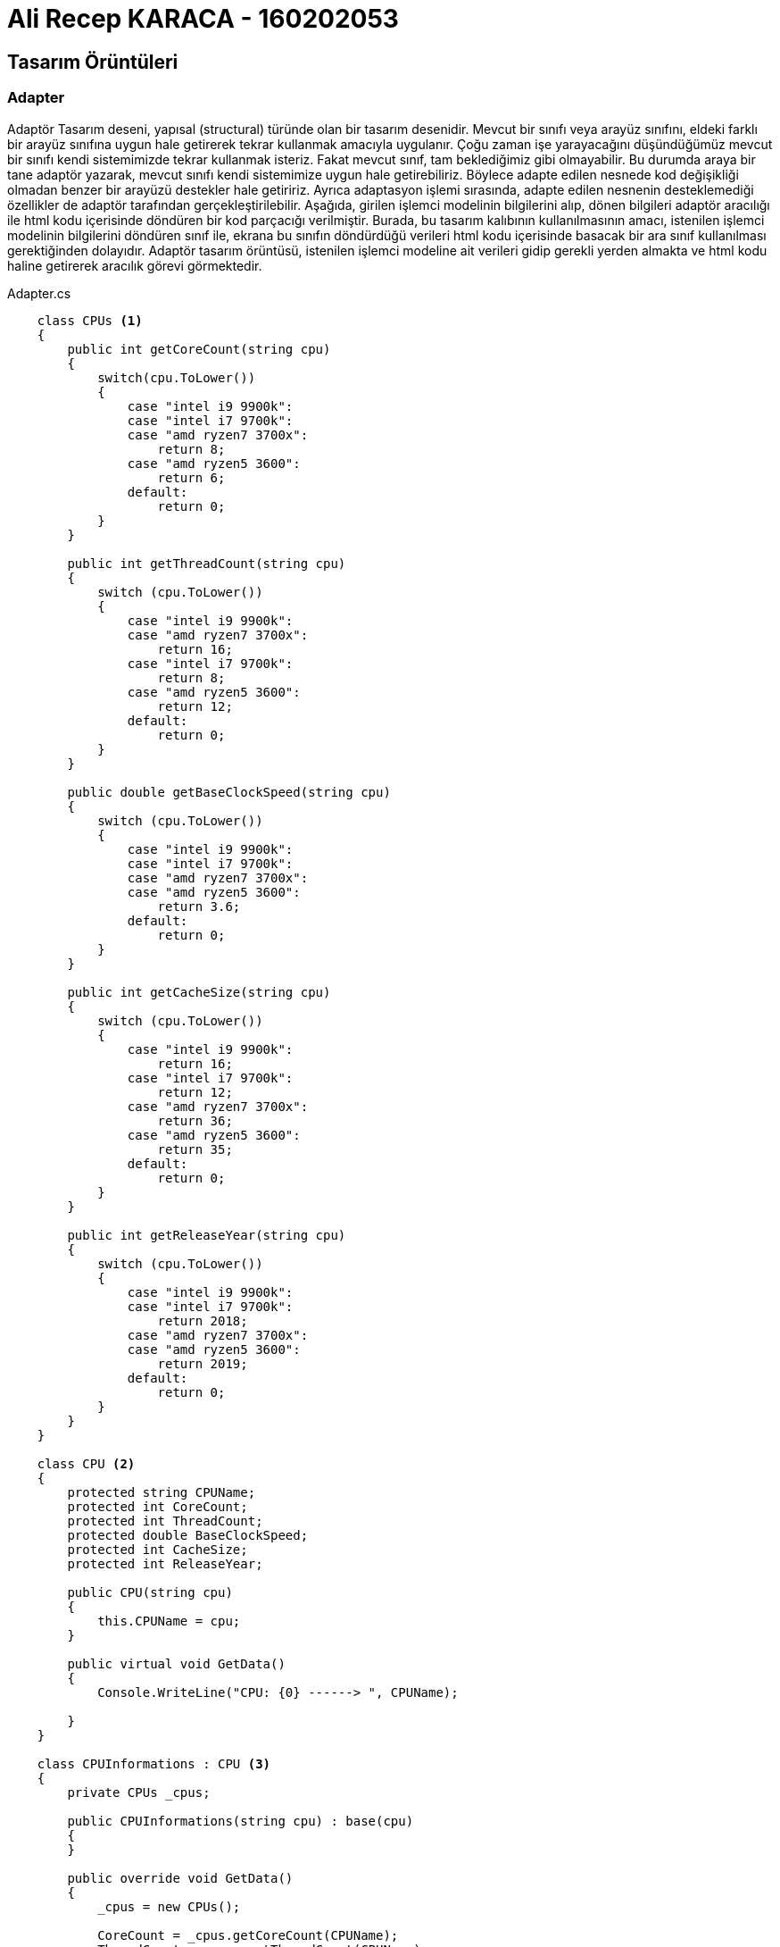 = Ali Recep KARACA - 160202053

== Tasarım Örüntüleri
=== Adapter
Adaptör Tasarım deseni, yapısal (structural) türünde olan bir tasarım desenidir. Mevcut bir sınıfı veya arayüz sınıfını, eldeki farklı bir arayüz sınıfına uygun hale getirerek tekrar kullanmak amacıyla uygulanır. Çoğu zaman işe yarayacağını düşündüğümüz mevcut bir sınıfı kendi sistemimizde tekrar kullanmak isteriz. Fakat mevcut sınıf, tam beklediğimiz gibi olmayabilir. Bu durumda araya bir tane adaptör yazarak, mevcut sınıfı kendi sistemimize uygun hale getirebiliriz. Böylece adapte edilen nesnede kod değişikliği olmadan benzer bir arayüzü destekler hale getiririz. Ayrıca adaptasyon işlemi sırasında, adapte edilen nesnenin desteklemediği özellikler de adaptör tarafından gerçekleştirilebilir. Aşağıda, girilen işlemci modelinin bilgilerini alıp, dönen bilgileri adaptör aracılığı ile html kodu içerisinde döndüren bir kod parçacığı verilmiştir. Burada, bu tasarım kalıbının kullanılmasının amacı, istenilen işlemci modelinin bilgilerini döndüren sınıf ile, ekrana bu sınıfın döndürdüğü verileri html kodu içerisinde basacak bir ara sınıf kullanılması gerektiğinden dolayıdır. Adaptör tasarım örüntüsü, istenilen işlemci modeline ait verileri gidip gerekli yerden almakta ve html kodu haline getirerek aracılık görevi görmektedir.

.Adapter.cs
[source,c#]
----
    class CPUs <1>
    {
        public int getCoreCount(string cpu)
        {
            switch(cpu.ToLower())
            {
                case "intel i9 9900k":
                case "intel i7 9700k":
                case "amd ryzen7 3700x":
                    return 8;
                case "amd ryzen5 3600":
                    return 6;
                default:
                    return 0;
            }
        }

        public int getThreadCount(string cpu)
        {
            switch (cpu.ToLower())
            {
                case "intel i9 9900k":
                case "amd ryzen7 3700x":
                    return 16;
                case "intel i7 9700k":
                    return 8;
                case "amd ryzen5 3600":
                    return 12;
                default:
                    return 0;
            }
        }

        public double getBaseClockSpeed(string cpu) 
        {
            switch (cpu.ToLower())
            {
                case "intel i9 9900k":
                case "intel i7 9700k":
                case "amd ryzen7 3700x":
                case "amd ryzen5 3600":
                    return 3.6;
                default:
                    return 0;
            }
        }

        public int getCacheSize(string cpu) 
        {
            switch (cpu.ToLower())
            {
                case "intel i9 9900k":
                    return 16;
                case "intel i7 9700k":
                    return 12;
                case "amd ryzen7 3700x":
                    return 36;
                case "amd ryzen5 3600":
                    return 35;
                default:
                    return 0;
            }
        }

        public int getReleaseYear(string cpu) 
        {
            switch (cpu.ToLower())
            {
                case "intel i9 9900k":
                case "intel i7 9700k":
                    return 2018;
                case "amd ryzen7 3700x":
                case "amd ryzen5 3600":
                    return 2019;
                default:
                    return 0;
            }
        }
    }

    class CPU <2>
    {
        protected string CPUName;
        protected int CoreCount;
        protected int ThreadCount;
        protected double BaseClockSpeed;
        protected int CacheSize;
        protected int ReleaseYear;

        public CPU(string cpu)
        {
            this.CPUName = cpu;
        }

        public virtual void GetData()
        {
            Console.WriteLine("CPU: {0} ------> ", CPUName);

        }
    }

    class CPUInformations : CPU <3>
    {
        private CPUs _cpus;

        public CPUInformations(string cpu) : base(cpu)
        {
        }

        public override void GetData()
        {
            _cpus = new CPUs();

            CoreCount = _cpus.getCoreCount(CPUName);
            ThreadCount = _cpus.getThreadCount(CPUName);
            BaseClockSpeed = _cpus.getBaseClockSpeed(CPUName);
            CacheSize = _cpus.getCacheSize(CPUName);
            ReleaseYear = _cpus.getReleaseYear(CPUName);

            base.GetData();
            Console.WriteLine("<!DOCTYPE html>");
            Console.WriteLine("<html lang='en'>");
            Console.WriteLine("\t<head>");
            Console.WriteLine("\t\t<title>{0}</title>", CPUName);
            Console.WriteLine("\t</head>");
            Console.WriteLine("\t<body>");
            Console.WriteLine("\t\t<div>");
            Console.WriteLine("\t\t\tCore Count: " + CoreCount);
            Console.WriteLine("\t\t\tThread Count: " + ThreadCount);
            Console.WriteLine("\t\t\tCore Count: " + CoreCount);
            Console.WriteLine("\t\t\tBase Clock Speed: " + BaseClockSpeed);
            Console.WriteLine("\t\t\tCache Size: " + CacheSize);
            Console.WriteLine("\t\t\tRelease Year: " + ReleaseYear);
            Console.WriteLine("\t\t</div>");
            Console.WriteLine("\t</body>");
            Console.WriteLine("</html>\n");
        }
    }

    class Client <4>
    {
        static void Main(string[] args)
        {
            Console.WriteLine("Without adapter:");
            CPU cpu = new CPU("INTEL I9 9900K");
            cpu.GetData();
            Console.WriteLine();

            Console.WriteLine("With adapter:");
            CPUInformations intel9900k = new CPUInformations("INTEL I9 9900K");
            intel9900k.GetData();

            CPUInformations intel9700k = new CPUInformations("INTEL I7 9700K");
            intel9700k.GetData();

            CPUInformations amd3700x = new CPUInformations("AMD RYZEN7 3700X");
            amd3700x.GetData();

            CPUInformations amd3600 = new CPUInformations("AMD RYZEN5 3600");
            amd3600.GetData();
        }
    }
    
    <1> Adapte edilecek olan verileri içeren sınıftır. Kendisine gönderilen işlemci modeline ait bilgileri döndürür. (Adaptee class)
    <2> Adaptee sınıfından gelen verilerin çevrilmesi gereken formatın tanımlandığı sınıftır. (Target class)
    <3> Adaptee class ile Target class arasında köprü görevi gören, bilgileri alıp istenildiği formata çeviren adaptör sınıfıdır. (Adapter class)
    <4> Adaptöre çevirmesi gereken işlemci modellerinin iletildiği sınıftır. (Client)
----

Aşağıda kodun çıktısı bulunmaktadır. Görülebileceği üzere işlemci modellerine göre bir veritabanı üzerinden gerekli veriler çekilmiş, daha sonra bu veriler html koduna dönüştürülerek web browser içerisinde gösterilebilecek şekle getirilmiştir. Bu iki işlem arasında adaptör tasarım örüntüsü kullanılmıştır, bu örüntü iki sistem arasında köprü görevi görmüştür.

image::KodCiktisi.png[Class1,400,1000,align="center"]

Kodun UML Diagramı şu şekildedir:

image::UML/Adapter_UML.png[Class1,400,500,align="center"]